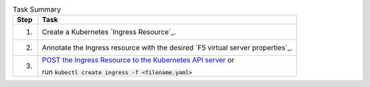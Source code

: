 .. table:: Task Summary
   :align: left

   =======  ===================================================================
   Step     Task
   =======  ===================================================================
   1.       Create a Kubernetes `Ingress Resource`_.
   2.       Annotate the Ingress resource with the desired
            `F5 virtual server properties`_.
   3.       `POST the Ingress Resource to the Kubernetes API server`_ or

            run :code:`kubectl create ingress -f <filename.yaml>`
   =======  ===================================================================

\

.. _POST the Ingress Resource to the Kubernetes API server: https://kubernetes.io/docs/api-reference/v1.6/#create-138
